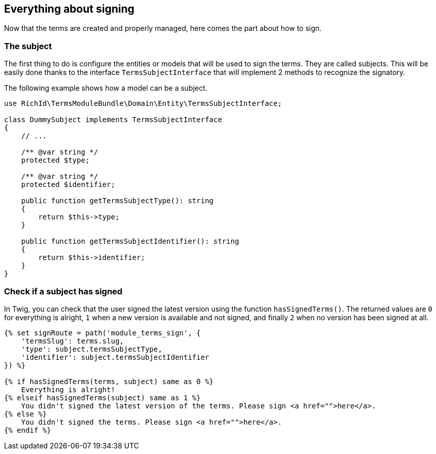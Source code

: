 == Everything about signing

Now that the terms are created and properly managed, here comes the part about how to sign.

=== The subject

The first thing to do is configure the entities or models that will be used to sign the terms. They are called subjects. This will be easily done thanks to the interface `TermsSubjectInterface` that will implement 2 methods to recognize the signatory.

The following example shows how a model can be a subject.

[source, php]
----
use RichId\TermsModuleBundle\Domain\Entity\TermsSubjectInterface;

class DummySubject implements TermsSubjectInterface
{
    // ...

    /** @var string */
    protected $type;

    /** @var string */
    protected $identifier;

    public function getTermsSubjectType(): string
    {
        return $this->type;
    }

    public function getTermsSubjectIdentifier(): string
    {
        return $this->identifier;
    }
}
----


=== Check if a subject has signed


In Twig, you can check that the user signed the latest version using the function `hasSignedTerms()`. The returned values are `0` for everything is alright, `1` when a new version is available and not signed, and finally `2` when no version has been signed at all.

[source, twig]
----
{% set signRoute = path('module_terms_sign', {
    'termsSlug': terms.slug,
    'type': subject.termsSubjectType,
    'identifier': subject.termsSubjectIdentifier
}) %}

{% if hasSignedTerms(terms, subject) same as 0 %}
    Everything is alright!
{% elseif hasSignedTerms(subject) same as 1 %}
    You didn't signed the latest version of the terms. Please sign <a href="">here</a>.
{% else %}
    You didn't signed the terms. Please sign <a href="">here</a>.
{% endif %}
----
